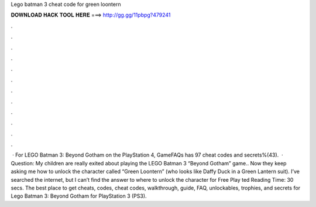 Lego batman 3 cheat code for green loontern

𝐃𝐎𝐖𝐍𝐋𝐎𝐀𝐃 𝐇𝐀𝐂𝐊 𝐓𝐎𝐎𝐋 𝐇𝐄𝐑𝐄 ===> http://gg.gg/11pbpg?479241

.

.

.

.

.

.

.

.

.

.

.

.

 · For LEGO Batman 3: Beyond Gotham on the PlayStation 4, GameFAQs has 97 cheat codes and secrets%(43).  · Question: My children are really exited about playing the LEGO Batman 3 “Beyond Gotham” game.. Now they keep asking me how to unlock the character called “Green Loontern” (who looks like Daffy Duck in a Green Lantern suit). I’ve searched the internet, but I can’t find the answer to where to unlock the character for Free Play ted Reading Time: 30 secs. The best place to get cheats, codes, cheat codes, walkthrough, guide, FAQ, unlockables, trophies, and secrets for Lego Batman 3: Beyond Gotham for PlayStation 3 (PS3).